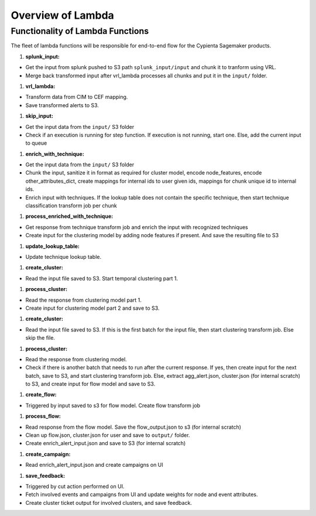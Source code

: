 Overview of Lambda
=================================

Functionality of Lambda Functions
---------------------------------

The fleet of lambda functions will be responsible for end-to-end flow for the Cypienta Sagemaker products.

#. **splunk_input:**

- Get the input from splunk pushed to S3 path ``splunk_input/input`` and chunk it to tranform using VRL.
- Merge back transformed input after vrl_lambda processes all chunks and put it in the ``input/`` folder.

#. **vrl_lambda:**

- Transform data from CIM to CEF mapping.
- Save transformed alerts to S3.

#. **skip_input:**

- Get the input data from the ``input/`` S3 folder
- Check if an execution is running for step function. If execution is not running, start one. Else, add the current input to queue

#. **enrich_with_technique:**

- Get the input data from the ``input/`` S3 folder
- Chunk the input, sanitize it in format as required for cluster model, encode node_features, encode other_attributes_dict, create mappings for internal ids to user given ids, mappings for chunk unique id to internal ids.
- Enrich input with techniques. If the lookup table does not contain the specific technique, then start technique classification transform job per chunk

#. **process_enriched_with_technique:**

- Get response from technique transform job and enrich the input with recognized techniques
- Create input for the clustering model by adding node features if present. And save the resulting file to S3

#. **update_lookup_table:**

- Update technique lookup table.

#. **create_cluster:**

- Read the input file saved to S3. Start temporal clustering part 1.

#. **process_cluster:**

- Read the response from clustering model part 1.
- Create input for clustering model part 2 and save to S3.

#. **create_cluster:**

- Read the input file saved to S3. If this is the first batch for the input file, then start clustering transform job. Else skip the file.

#. **process_cluster:**

- Read the response from clustering model.
- Check if there is another batch that needs to run after the current response. If yes, then create input for the next batch, save to S3, and start clustering transform job. Else, extract agg_alert.json, cluster.json (for internal scratch) to S3, and create input for flow model and save to S3.

#. **create_flow:**

- Triggered by input saved to s3 for flow model. Create flow transform job

#. **process_flow:**

- Read response from the flow model. Save the flow_output.json to s3 (for internal scratch)
- Clean up flow.json, cluster.json for user and save to ``output/`` folder.
- Create enrich_alert_input.json and save to S3 (for internal scratch)

#. **create_campaign:**

- Read enrich_alert_input.json and create campaigns on UI

#. **save_feedback:**

- Triggered by cut action performed on UI.
- Fetch involved events and campaigns from UI and update weights for node and event attributes.
- Create cluster ticket output for involved clusters, and save feedback.

.. 13. **create_jira:**

.. - Read enrich_alert_input.json
.. - Read lookup for the JIRA issue to cluster id.
.. - If the cluster id already has JIRA created, and the status is ``open`` / ``in progress`` / ``to do``, overwrite the description with new details. If the status is not ``open`` / ``in progress`` / ``to do``, then create new JIRA issue with updated summary and description
.. - If the cluster id does not have JIRA created, then create JIRA issue with summary, description and attachment to subset of involved alerts

.. 14. **create_case:**

.. - Read enrich_alert_input.json
.. - Read lookup for the Elastic case to cluster id.
.. - If the cluster id already has case created, and the status is ``open`` / ``in progress``, overwrite the description with new details. If the status is not ``open`` / ``in progress``, then create new case with updated summary and description
.. - If the cluster id does not have case created, then create case with summary, description.
